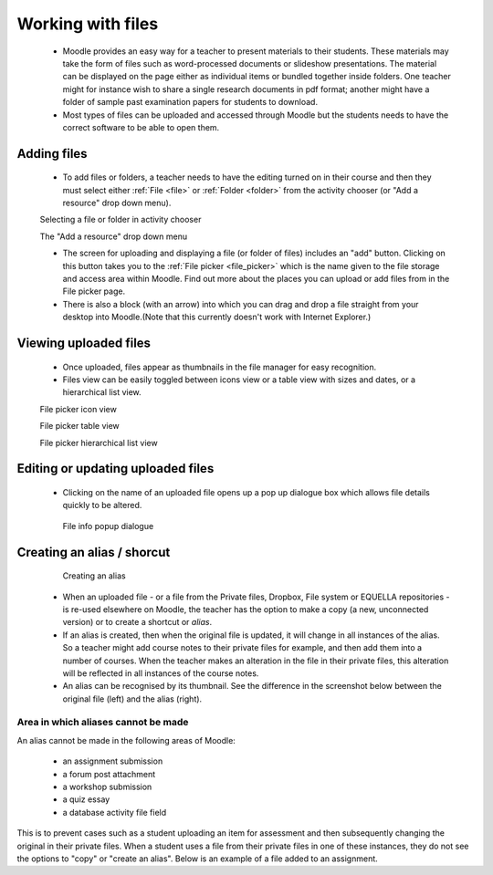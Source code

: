 .. _working_with_files:

Working with files
===================

 * Moodle provides an easy way for a teacher to present materials to their students. These materials may take the form of files such as word-processed documents or slideshow presentations. The material can be displayed on the page either as individual items or bundled together inside folders. One teacher might for instance wish to share a single research documents in pdf format; another might have a folder of sample past examination papers for students to download.
 * Most types of files can be uploaded and accessed through Moodle but the students needs to have the correct software to be able to open them.

Adding files
-------------
 * To add files or folders, a teacher needs to have the editing turned on in their course and then they must select either :ref:`File <file>` or :ref:`Folder <folder>` from the activity chooser (or "Add a resource" drop down menu). 
 
 .. image:: _images/adding_file1.png
 Selecting a file or folder in activity chooser
 
 .. image:: _images/adding_file2.png
 The "Add a resource" drop down menu
 
 * The screen for uploading and displaying a file (or folder of files) includes an "add" button. Clicking on this button takes you to the :ref:`File picker <file_picker>` which is the name given to the file storage and access area within Moodle. Find out more about the places you can upload or add files from in the File picker page.
 * There is also a block (with an arrow) into which you can drag and drop a file straight from your desktop into Moodle.(Note that this currently doesn't work with Internet Explorer.) 
 
 .. image:: _images/file_upload.png
Viewing uploaded files
-----------------------
 * Once uploaded, files appear as thumbnails in the file manager for easy recognition.
 * Files view can be easily toggled between icons view or a table view with sizes and dates, or a hierarchical list view. 

 .. image:: _images/thumbnails_icon.png
 File picker icon view
 
 .. image:: _images/table_view.png
 File picker table view
 
 .. image:: _images/hierarchical_view.png
 File picker hierarchical list view
 
Editing or updating uploaded files
------------------------------------
 * Clicking on the name of an uploaded file opens up a pop up dialogue box which allows file details quickly to be altered. 

  .. image:: _images/pop_dialogue.png
  File info popup dialogue

Creating an alias / shorcut
-----------------------------

  .. image:: _images/create_alias.png
  Creating an alias
  
  .. image:: _images/shortcut.png

 * When an uploaded file - or a file from the Private files, Dropbox, File system or EQUELLA repositories - is re-used elsewhere on Moodle, the teacher has the option to make a copy (a new, unconnected version) or to create a shortcut or *alias*.
 * If an alias is created, then when the original file is updated, it will change in all instances of the alias. So a teacher might add course notes to their private files for example, and then add them into a number of courses. When the teacher makes an alteration in the file in their private files, this alteration will be reflected in all instances of the course notes.
 * An alias can be recognised by its thumbnail. See the difference in the screenshot below between the original file (left) and the alias (right).
 
Area in which aliases cannot be made
^^^^^^^^^^^^^^^^^^^^^^^^^^^^^^^^^^^^^^
An alias cannot be made in the following areas of Moodle:

  * an assignment submission
  * a forum post attachment
  * a workshop submission
  * a quiz essay
  * a database activity file field 
  
This is to prevent cases such as a student uploading an item for assessment and then subsequently changing the original in their private files. When a student uses a file from their private files in one of these instances, they do not see the options to "copy" or "create an alias". Below is an example of a file added to an assignment.

